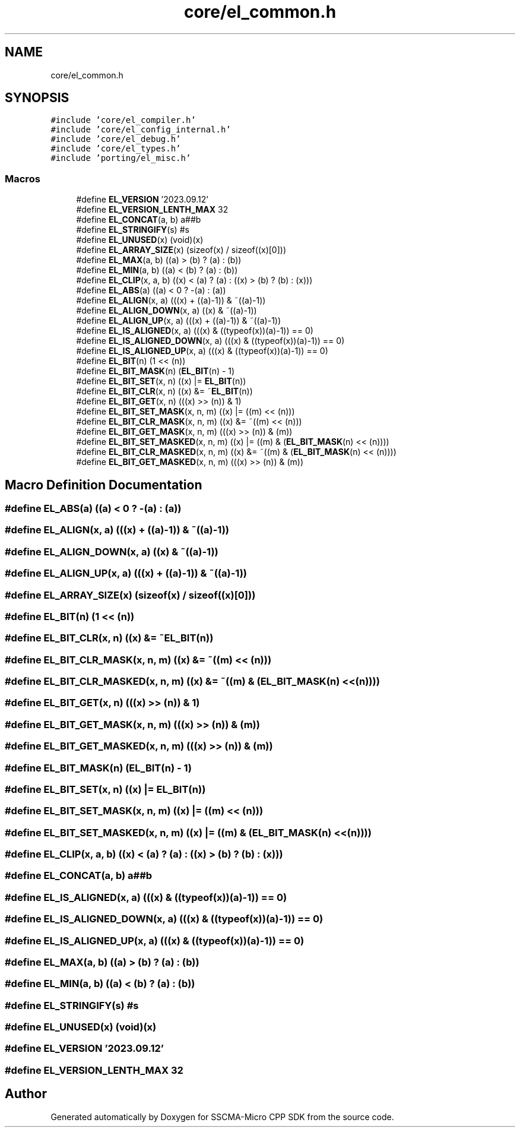 .TH "core/el_common.h" 3 "Sun Sep 17 2023" "Version v2023.09.15" "SSCMA-Micro CPP SDK" \" -*- nroff -*-
.ad l
.nh
.SH NAME
core/el_common.h
.SH SYNOPSIS
.br
.PP
\fC#include 'core/el_compiler\&.h'\fP
.br
\fC#include 'core/el_config_internal\&.h'\fP
.br
\fC#include 'core/el_debug\&.h'\fP
.br
\fC#include 'core/el_types\&.h'\fP
.br
\fC#include 'porting/el_misc\&.h'\fP
.br

.SS "Macros"

.in +1c
.ti -1c
.RI "#define \fBEL_VERSION\fP   '2023\&.09\&.12'"
.br
.ti -1c
.RI "#define \fBEL_VERSION_LENTH_MAX\fP   32"
.br
.ti -1c
.RI "#define \fBEL_CONCAT\fP(a,  b)   a##b"
.br
.ti -1c
.RI "#define \fBEL_STRINGIFY\fP(s)   #s"
.br
.ti -1c
.RI "#define \fBEL_UNUSED\fP(x)   (void)(x)"
.br
.ti -1c
.RI "#define \fBEL_ARRAY_SIZE\fP(x)   (sizeof(x) / sizeof((x)[0]))"
.br
.ti -1c
.RI "#define \fBEL_MAX\fP(a,  b)   ((a) > (b) ? (a) : (b))"
.br
.ti -1c
.RI "#define \fBEL_MIN\fP(a,  b)   ((a) < (b) ? (a) : (b))"
.br
.ti -1c
.RI "#define \fBEL_CLIP\fP(x,  a,  b)   ((x) < (a) ? (a) : ((x) > (b) ? (b) : (x)))"
.br
.ti -1c
.RI "#define \fBEL_ABS\fP(a)   ((a) < 0 ? \-(a) : (a))"
.br
.ti -1c
.RI "#define \fBEL_ALIGN\fP(x,  a)   (((x) + ((a)\-1)) & ~((a)\-1))"
.br
.ti -1c
.RI "#define \fBEL_ALIGN_DOWN\fP(x,  a)   ((x) & ~((a)\-1))"
.br
.ti -1c
.RI "#define \fBEL_ALIGN_UP\fP(x,  a)   (((x) + ((a)\-1)) & ~((a)\-1))"
.br
.ti -1c
.RI "#define \fBEL_IS_ALIGNED\fP(x,  a)   (((x) & ((typeof(x))(a)\-1)) == 0)"
.br
.ti -1c
.RI "#define \fBEL_IS_ALIGNED_DOWN\fP(x,  a)   (((x) & ((typeof(x))(a)\-1)) == 0)"
.br
.ti -1c
.RI "#define \fBEL_IS_ALIGNED_UP\fP(x,  a)   (((x) & ((typeof(x))(a)\-1)) == 0)"
.br
.ti -1c
.RI "#define \fBEL_BIT\fP(n)   (1 << (n))"
.br
.ti -1c
.RI "#define \fBEL_BIT_MASK\fP(n)   (\fBEL_BIT\fP(n) \- 1)"
.br
.ti -1c
.RI "#define \fBEL_BIT_SET\fP(x,  n)   ((x) |= \fBEL_BIT\fP(n))"
.br
.ti -1c
.RI "#define \fBEL_BIT_CLR\fP(x,  n)   ((x) &= ~\fBEL_BIT\fP(n))"
.br
.ti -1c
.RI "#define \fBEL_BIT_GET\fP(x,  n)   (((x) >> (n)) & 1)"
.br
.ti -1c
.RI "#define \fBEL_BIT_SET_MASK\fP(x,  n,  m)   ((x) |= ((m) << (n)))"
.br
.ti -1c
.RI "#define \fBEL_BIT_CLR_MASK\fP(x,  n,  m)   ((x) &= ~((m) << (n)))"
.br
.ti -1c
.RI "#define \fBEL_BIT_GET_MASK\fP(x,  n,  m)   (((x) >> (n)) & (m))"
.br
.ti -1c
.RI "#define \fBEL_BIT_SET_MASKED\fP(x,  n,  m)   ((x) |= ((m) & (\fBEL_BIT_MASK\fP(n) << (n))))"
.br
.ti -1c
.RI "#define \fBEL_BIT_CLR_MASKED\fP(x,  n,  m)   ((x) &= ~((m) & (\fBEL_BIT_MASK\fP(n) << (n))))"
.br
.ti -1c
.RI "#define \fBEL_BIT_GET_MASKED\fP(x,  n,  m)   (((x) >> (n)) & (m))"
.br
.in -1c
.SH "Macro Definition Documentation"
.PP 
.SS "#define EL_ABS(a)   ((a) < 0 ? \-(a) : (a))"

.SS "#define EL_ALIGN(x, a)   (((x) + ((a)\-1)) & ~((a)\-1))"

.SS "#define EL_ALIGN_DOWN(x, a)   ((x) & ~((a)\-1))"

.SS "#define EL_ALIGN_UP(x, a)   (((x) + ((a)\-1)) & ~((a)\-1))"

.SS "#define EL_ARRAY_SIZE(x)   (sizeof(x) / sizeof((x)[0]))"

.SS "#define EL_BIT(n)   (1 << (n))"

.SS "#define EL_BIT_CLR(x, n)   ((x) &= ~\fBEL_BIT\fP(n))"

.SS "#define EL_BIT_CLR_MASK(x, n, m)   ((x) &= ~((m) << (n)))"

.SS "#define EL_BIT_CLR_MASKED(x, n, m)   ((x) &= ~((m) & (\fBEL_BIT_MASK\fP(n) << (n))))"

.SS "#define EL_BIT_GET(x, n)   (((x) >> (n)) & 1)"

.SS "#define EL_BIT_GET_MASK(x, n, m)   (((x) >> (n)) & (m))"

.SS "#define EL_BIT_GET_MASKED(x, n, m)   (((x) >> (n)) & (m))"

.SS "#define EL_BIT_MASK(n)   (\fBEL_BIT\fP(n) \- 1)"

.SS "#define EL_BIT_SET(x, n)   ((x) |= \fBEL_BIT\fP(n))"

.SS "#define EL_BIT_SET_MASK(x, n, m)   ((x) |= ((m) << (n)))"

.SS "#define EL_BIT_SET_MASKED(x, n, m)   ((x) |= ((m) & (\fBEL_BIT_MASK\fP(n) << (n))))"

.SS "#define EL_CLIP(x, a, b)   ((x) < (a) ? (a) : ((x) > (b) ? (b) : (x)))"

.SS "#define EL_CONCAT(a, b)   a##b"

.SS "#define EL_IS_ALIGNED(x, a)   (((x) & ((typeof(x))(a)\-1)) == 0)"

.SS "#define EL_IS_ALIGNED_DOWN(x, a)   (((x) & ((typeof(x))(a)\-1)) == 0)"

.SS "#define EL_IS_ALIGNED_UP(x, a)   (((x) & ((typeof(x))(a)\-1)) == 0)"

.SS "#define EL_MAX(a, b)   ((a) > (b) ? (a) : (b))"

.SS "#define EL_MIN(a, b)   ((a) < (b) ? (a) : (b))"

.SS "#define EL_STRINGIFY(s)   #s"

.SS "#define EL_UNUSED(x)   (void)(x)"

.SS "#define EL_VERSION   '2023\&.09\&.12'"

.SS "#define EL_VERSION_LENTH_MAX   32"

.SH "Author"
.PP 
Generated automatically by Doxygen for SSCMA-Micro CPP SDK from the source code\&.
